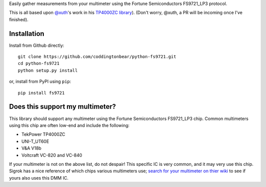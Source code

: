 Easily gather measurements from your multimeter using the Fortune Semiconductors FS9721_LP3 protocol.

This is all based upon `@xuth <https://github.com/Xuth/>`_'s work in
his `TP4000ZC library <https://github.com/Xuth/tp4000_dmm>`_).
(Don't worry, @xuth, a PR will be incoming once I've finished).

Installation
------------

Install from Github directly::
    
    git clone https://github.com/coddingtonbear/python-fs9721.git
    cd python-fs9721
    python setup.py install

or, install from PyPI using ``pip``::

    pip install fs9721

Does this support my multimeter?
--------------------------------

This library should support any multimeter using the Fortune Semiconductors FS9721_LP3 chip.  Common multimeters using this chip are often low-end and include the following:

* TekPower TP4000ZC
* UNI-T_UT60E
* V&A V18b
* Voltcraft VC-820 and VC-840

If your multimeter is not on the above list, do not despair!  This specific IC is very common, and it may very use this chip.  Sigrok has a nice reference of which chips various multimeters use; `search for your multimeter on thier wiki <http://sigrok.org/wiki/Main_Page>`_ to see if yours also uses this DMM IC.
